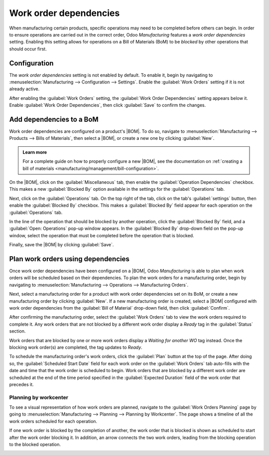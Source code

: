 =======================
Work order dependencies
=======================

.. |BOM| replace:: :abbr:`BoM (Bill of Materials)`

When manufacturing certain products, specific operations may need to be completed before others can
begin. In order to ensure operations are carried out in the correct order, Odoo *Manufacturing*
features a *work order dependencies* setting. Enabling this setting allows for operations on a Bill
of Materials (BoM) to be *blocked* by other operations that should occur first.

Configuration
=============

The *work order dependencies* setting is not enabled by default. To enable it, begin by navigating
to :menuselection:`Manufacturing --> Configuration --> Settings`. Enable the :guilabel:`Work Orders`
setting if it is not already active.

After enabling the :guilabel:`Work Orders` setting, the :guilabel:`Work Order Dependencies` setting
appears below it. Enable :guilabel:`Work Order Dependencies`, then click :guilabel:`Save` to confirm
the changes.

Add dependencies to a BoM
=========================

Work order dependencies are configured on a product's |BOM|. To do so, navigate to
:menuselection:`Manufacturing --> Products --> Bills of Materials`, then select a |BOM|, or create a
new one by clicking :guilabel:`New`.

.. admonition:: Learn more

   For a complete guide on how to properly configure a new |BOM|, see the documentation on
   :ref:`creating a bill of materials <manufacturing/management/bill-configuration>`.

On the |BOM|, click on the :guilabel:`Miscellaneous` tab, then enable the :guilabel:`Operation
Dependencies` checkbox. This makes a new :guilabel:`Blocked By` option available in the settings for
the :guilabel:`Operations` tab.

.. image:: work_order_dependencies/operation-dependencies.png
   :align: center
   :alt: The Operation Dependencies checkbox on the Miscellaneous tab of a BoM.

Next, click on the :guilabel:`Operations` tab. On the top right of the tab, click on the tab's
:guilabel:`settings` button, then enable the :guilabel:`Blocked By` checkbox. This makes a
:guilabel:`Blocked By` field appear for each operation on the :guilabel:`Operations` tab.

.. image:: work_order_dependencies/operations-settings.png
   :align: center
   :alt: The settings for the Operations tab on a BoM.

In the line of the operation that should be blocked by another operation, click the
:guilabel:`Blocked By` field, and a :guilabel:`Open: Operations` pop-up window appears. In the
:guilabel:`Blocked By` drop-down field on the pop-up window, select the operation that must be
completed before the operation that is blocked.

.. image:: work_order_dependencies/blocked-by.png
   :align: center
   :alt: The Blocked By drop-down field for an operation on a BoM.

Finally, save the |BOM| by clicking :guilabel:`Save`.

Plan work orders using dependencies
===================================

Once work order dependencies have been configured on a |BOM|, Odoo *Manufacturing* is able to plan
when work orders will be scheduled based on their dependencies. To plan the work orders for a
manufacturing order, begin by navigating to :menuselection:`Manufacturing --> Operations -->
Manufacturing Orders`.

Next, select a manufacturing order for a product with work order dependencies set on its BoM, or
create a new manufacturing order by clicking :guilabel:`New`. If a new manufacturing order is
created, select a |BOM| configured with work order dependencies from the :guilabel:`Bill of
Material` drop-down field, then click :guilabel:`Confirm`.

After confirming the manufacturing order, select the :guilabel:`Work Orders` tab to view the work
orders required to complete it. Any work orders that are not blocked by a different work order
display a `Ready` tag in the :guilabel:`Status` section.

Work orders that are blocked by one or more work orders display a `Waiting for another WO` tag
instead. Once the blocking work order(s) are completed, the tag updates to `Ready`.

.. image:: work_order_dependencies/work-order-status.png
   :align: center
   :alt: The status tags for work orders on a manufacturing order.

To schedule the manufacturing order's work orders, click the :guilabel:`Plan` button at the top of
the page. After doing so, the :guilabel:`Scheduled Start Date` field for each work order on the
:guilabel:`Work Orders` tab auto-fills with the date and time that the work order is scheduled to
begin. Work orders that are blocked by a different work order are scheduled at the end of the time
period specified in the :guilabel:`Expected Duration` field of the work order that precedes it.

.. image:: work_order_dependencies/scheduled-start-date.png
   :align: center
   :alt: The Scheduled Start Date field for work orders on a manufacturing order.

.. example::
   A manufacturing order is created for Product A. The manufacturing order has two operations: Cut
   and Assemble. Each operation has an expected duration of 60 minutes and the Assemble operation is
   blocked by the Cut operation.

   The :guilabel:`Plan` button for the manufacturing order is clicked at 1:30 pm, and the Cut
   operation is scheduled to begin immediately. Since the Cut operation has an expected duration of
   60 minutes, the Assemble operation is scheduled to begin at 2:30 pm.

Planning by workcenter
----------------------

To see a visual representation of how work orders are planned, navigate to the :guilabel:`Work
Orders Planning` page by going to :menuselection:`Manufacturing --> Planning --> Planning by
Workcenter`. The page shows a timeline of all the work orders scheduled for each operation.

If one work order is blocked by the completion of another, the work order that is blocked is shown
as scheduled to start after the work order blocking it. In addition, an arrow connects the two work
orders, leading from the blocking operation to the blocked operation.

.. image:: work_order_dependencies/planning-arrow.png
   :align: center
   :alt: The arrow connecting a blocked work order to the work order blocking it.

